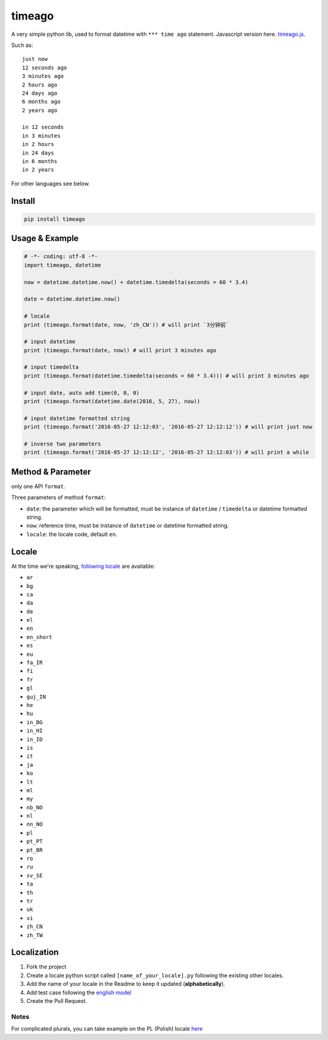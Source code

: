 timeago
=======

A very simple python lib, used to format datetime with ``*** time ago``
statement. Javascript version here. `timeago.js`_.

|Build Status| |PyPi Status| |Python Versions|

Such as:

::

   just now
   12 seconds ago
   3 minutes ago
   2 hours ago
   24 days ago
   6 months ago
   2 years ago

   in 12 seconds
   in 3 minutes
   in 2 hours
   in 24 days
   in 6 months
   in 2 years

For other languages see below.

Install
-------

.. code:: sh

   pip install timeago

.. _usage--example:

Usage & Example
---------------

.. code:: py

   # -*- coding: utf-8 -*-
   import timeago, datetime

   now = datetime.datetime.now() + datetime.timedelta(seconds = 60 * 3.4)

   date = datetime.datetime.now()

   # locale
   print (timeago.format(date, now, 'zh_CN')) # will print `3分钟前`

   # input datetime
   print (timeago.format(date, now)) # will print 3 minutes ago

   # input timedelta
   print (timeago.format(datetime.timedelta(seconds = 60 * 3.4))) # will print 3 minutes ago

   # input date, auto add time(0, 0, 0)
   print (timeago.format(datetime.date(2016, 5, 27), now))

   # input datetime formatted string
   print (timeago.format('2016-05-27 12:12:03', '2016-05-27 12:12:12')) # will print just now

   # inverse two parameters
   print (timeago.format('2016-05-27 12:12:12', '2016-05-27 12:12:03')) # will print a while

.. _method--parameter:

Method & Parameter
------------------

only one API ``format``.

Three parameters of method ``format``:

-  ``date``: the parameter which will be formatted, must be instance
   of ``datetime`` / ``timedelta`` or datetime formatted string.
-  ``now``: reference time, must be instance of ``datetime`` or
   datetime formatted string.
-  ``locale``: the locale code, default ``en``.

Locale
------

At the time we're speaking, `following locale`_ are available:

-  ``ar``
-  ``bg``
-  ``ca``
-  ``da``
-  ``de``
-  ``el``
-  ``en``
-  ``en_short``
-  ``es``
-  ``eu``
-  ``fa_IR``
-  ``fi``
-  ``fr``
-  ``gl``
-  ``guj_IN``
-  ``he``
-  ``hu``
-  ``in_BG``
-  ``in_HI``
-  ``in_ID``
-  ``is``
-  ``it``
-  ``ja``
-  ``ko``
-  ``lt``
-  ``ml``
-  ``my``
-  ``nb_NO``
-  ``nl``
-  ``nn_NO``
-  ``pl``
-  ``pt_PT``
-  ``pt_BR``
-  ``ro``
-  ``ru``
-  ``sv_SE``
-  ``ta``
-  ``th``
-  ``tr``
-  ``uk``
-  ``vi``
-  ``zh_CN``
-  ``zh_TW``

Localization
------------

1. Fork the project
2. Create a locale python script called ``[name_of_your_locale].py``
   following the existing other locales.
3. Add the name of your locale in the Readme to keep it updated
   (**alphabetically**).
4. Add test case following the `english model`_
5. Create the Pull Request.

Notes
~~~~~

For complicated plurals, you can take example on the PL (Polish) locale
`here`_

.. _timeago.js: https://github.com/hustcc/timeago.js
.. _following locale: https://github.com/hustcc/timeago/tree/master/src/timeago/locales
.. _english model: https://github.com/hustcc/timeago/tree/master/test/testcase.py#L50
.. _here: https://github.com/hustcc/timeago/tree/master/src/timeago/locales/pl.py

.. |Build Status| image:: https://travis-ci.org/hustcc/timeago.svg?branch=master
   :target: https://travis-ci.org/hustcc/timeago
.. |PyPi Status| image:: https://img.shields.io/pypi/v/timeago.svg
   :target: https://pypi.python.org/pypi/timeago
.. |Python Versions| image:: https://img.shields.io/pypi/pyversions/timeago.svg
   :target: https://pypi.python.org/pypi/timeago
